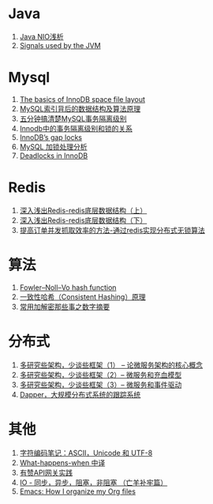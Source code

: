 * Java
1. [[https://tech.meituan.com/nio.html][Java NIO浅析]]
1. [[https://www.ibm.com/support/knowledgecenter/en/SSYKE2_7.0.0/com.ibm.java.zos.70.doc/user/sighand.html][Signals used by the JVM]]

* Mysql
1. [[https://blog.jcole.us/2013/01/03/the-basics-of-innodb-space-file-layout/][The basics of InnoDB space file layout]]
1. [[http://blog.codinglabs.org/articles/theory-of-mysql-index.html][MySQL索引背后的数据结构及算法原理]]
1. [[https://www.jianshu.com/p/4e3edbedb9a8][五分钟搞清楚MySQL事务隔离级别]]
1. [[https://tech.meituan.com/innodb-lock.html][Innodb中的事务隔离级别和锁的关系]]
1. [[https://www.percona.com/blog/2012/03/27/innodbs-gap-locks][InnoDB’s gap locks]]
1. [[http://hedengcheng.com/?p=771][MySQL 加锁处理分析]]
1. [[https://dev.mysql.com/doc/refman/5.7/en/innodb-deadlocks.html][Deadlocks in InnoDB]]

* Redis
1. [[https://www.cnblogs.com/jaycekon/p/6227442.html][深入浅出Redis-redis底层数据结构（上）]]
1. [[https://www.cnblogs.com/jaycekon/p/6277653.html][深入浅出Redis-redis底层数据结构（下）]]
1. [[http://newtech.club/2012/08/30/%E6%8F%90%E9%AB%98%E8%AE%A2%E5%8D%95%E5%B9%B6%E5%8F%91%E6%8A%93%E5%8F%96%E6%95%88%E7%8E%87%E7%9A%84%E6%96%B9%E6%B3%95-%E9%80%9A%E8%BF%87redis%E5%AE%9E%E7%8E%B0%E5%88%86%E5%B8%83%E5%BC%8F%E6%97%A0%E9%94%81%E7%AE%97%E6%B3%95/][提高订单并发抓取效率的方法-通过redis实现分布式无锁算法]]

* 算法
1. [[https://en.wikipedia.org/wiki/Fowler%E2%80%93Noll%E2%80%93Vo_hash_function][Fowler–Noll–Vo hash function]]
1. [[https://afghl.github.io/2016/07/04/consistent-hashing.html][一致性哈希（Consistent Hashing）原理]]
1. [[https://www.jianshu.com/p/ac3ceb048b0e][常用加解密那些事之数字摘要]]

* 分布式
1. [[http://newtech.club/2017/06/09/%E5%A4%9A%E7%A0%94%E7%A9%B6%E4%BA%9B%E6%9E%B6%E6%9E%84%EF%BC%8C%E5%B0%91%E8%B0%88%E4%BA%9B%E6%A1%86%E6%9E%B6%EF%BC%881%EF%BC%89-%E8%AE%BA%E5%BE%AE%E6%9C%8D%E5%8A%A1%E6%9E%B6%E6%9E%84%E7%9A%84%E6%A0%B8%E5%BF%83%E6%A6%82%E5%BF%B5/][多研究些架构，少谈些框架（1） -- 论微服务架构的核心概念]]
1. [[http://newtech.club/2017/06/12/%E5%A4%9A%E7%A0%94%E7%A9%B6%E4%BA%9B%E6%9E%B6%E6%9E%84%EF%BC%8C%E5%B0%91%E8%B0%88%E4%BA%9B%E6%A1%86%E6%9E%B6%EF%BC%882%EF%BC%89-%E5%BE%AE%E6%9C%8D%E5%8A%A1%E5%92%8C%E5%85%85%E8%A1%80%E6%A8%A1%E5%9E%8B/][多研究些架构，少谈些框架（2）-- 微服务和充血模型]]
1.  [[http://newtech.club/2017/06/16/%E5%A4%9A%E7%A0%94%E7%A9%B6%E4%BA%9B%E6%9E%B6%E6%9E%84%EF%BC%8C%E5%B0%91%E8%B0%88%E4%BA%9B%E6%A1%86%E6%9E%B6%EF%BC%883%EF%BC%89-%20%E5%BE%AE%E6%9C%8D%E5%8A%A1%E5%92%8C%E4%BA%8B%E4%BB%B6%E9%A9%B1%E5%8A%A8/][多研究些架构，少谈些框架（3）-- 微服务和事件驱动]]
1. [[https://bigbully.github.io/Dapper-translation/][Dapper，大规模分布式系统的跟踪系统]]

* 其他
1. [[http://www.ruanyifeng.com/blog/2007/10/ascii_unicode_and_utf-8.html][字符编码笔记：ASCII，Unicode 和 UTF-8]]
1. [[https://github.com/skyline75489/what-happens-when-zh_CN][What-happens-when 中译]]
1. [[https://tech.youzan.com/api-gateway-in-practice/][有赞API网关实践]]
1. [[https://blog.csdn.net/historyasamirror/article/details/5778378][IO - 同步，异步，阻塞，非阻塞 （亡羊补牢篇）]]
1. [[http://sachachua.com/blog/2013/08/emacs-how-i-organize-my-org-files/][Emacs: How I organize my Org files]]
